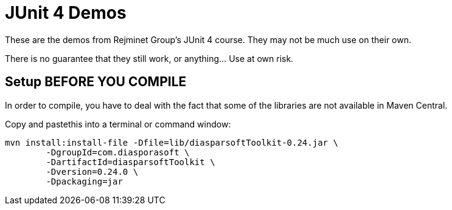 = JUnit 4 Demos

These are the demos from Rejminet Group's JUnit 4 course. They may not be much use on their own.

There is no guarantee that they still work, or anything... Use at own risk.

== Setup BEFORE YOU COMPILE

In order to compile, you have to deal with the fact that some of the libraries are not available
in Maven Central.

Copy and pastethis into a terminal or command window:

	mvn install:install-file -Dfile=lib/diasparsoftToolkit-0.24.jar \
		-DgroupId=com.diasporasoft \
		-DartifactId=diasparsoftToolkit \
		-Dversion=0.24.0 \
		-Dpackaging=jar
